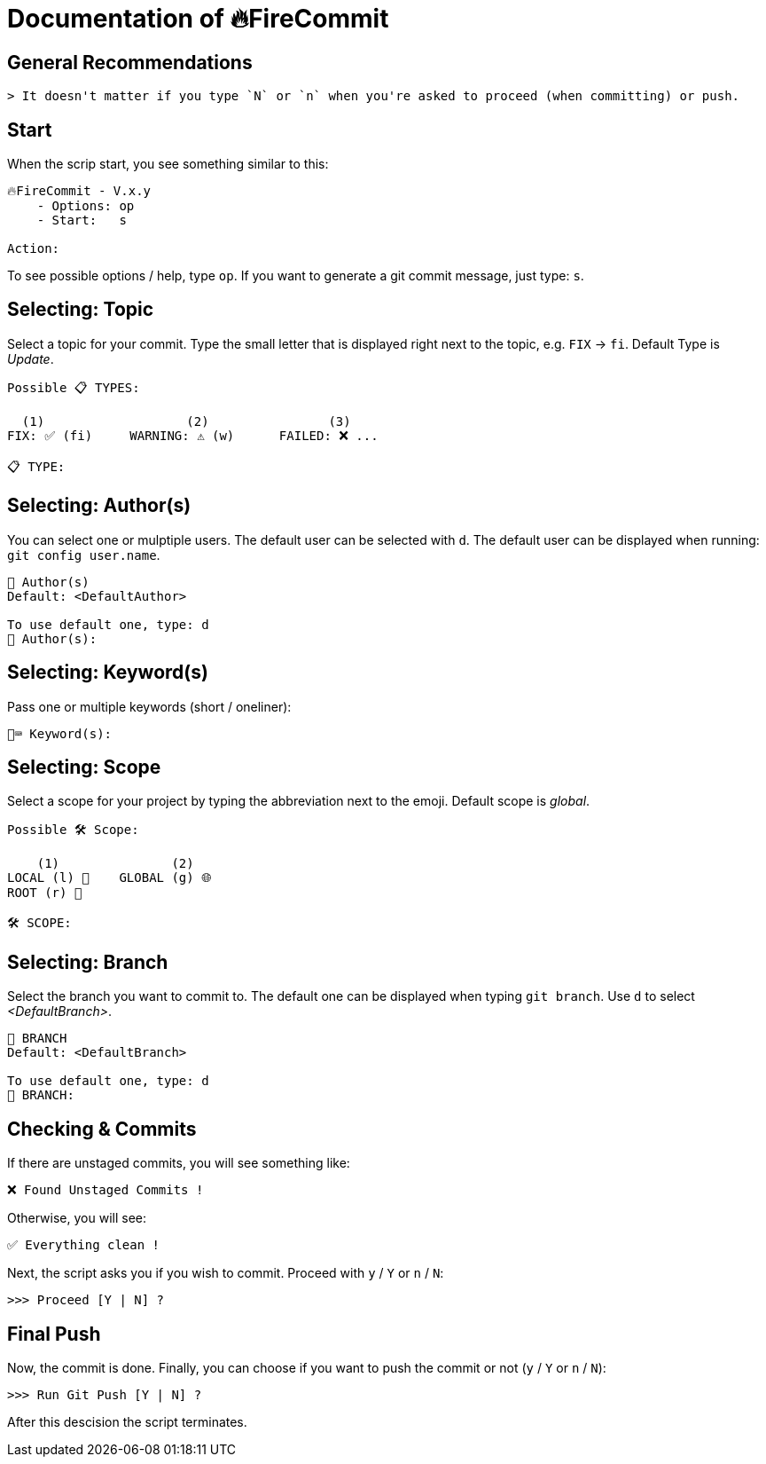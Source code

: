 = Documentation of 🔥FireCommit

== General Recommendations

    > It doesn't matter if you type `N` or `n` when you're asked to proceed (when committing) or push.

== Start

When the scrip start, you see something similar to this:

[source,shell]
--
🔥FireCommit - V.x.y
    - Options: op
    - Start:   s

Action:    
--

To see possible options / help, type `op`. If you want to generate a git commit message, just type: `s`.

== Selecting: Topic

Select a topic for your commit. Type the small letter that is displayed right next to the topic, e.g. `FIX` -> `fi`. Default Type is __Update__.

[source,shell]
--
Possible 📋 TYPES:

  (1)                   (2)                (3)
FIX: ✅ (fi)     WARNING: ⚠️ (w)      FAILED: ❌ ...

📋 TYPE: 
--

== Selecting: Author(s)

You can select one or mulptiple users. The default user can be selected with `d`. The default user can be displayed when running:
`git config user.name`.

[source,shell]
--
👥 Author(s)
Default: <DefaultAuthor>

To use default one, type: d
👥 Author(s): 
--

== Selecting: Keyword(s)

Pass one or multiple keywords (short / oneliner): 

[source,shell]
--
🔑⌨️ Keyword(s): 
--

== Selecting: Scope

Select a scope for your project by typing the abbreviation next to the emoji. Default scope is __global__.

[source,shell]
--
Possible 🛠️ Scope:

    (1)               (2)
LOCAL (l) 📌    GLOBAL (g) 🌐
ROOT (r) 🌳

🛠️ SCOPE: 
--

== Selecting: Branch

Select the branch you want to commit to. The default one can be displayed when typing `git branch`. Use `d` to select __<DefaultBranch>__.


[source,shell]
--
🔱 BRANCH
Default: <DefaultBranch>

To use default one, type: d
🔱 BRANCH: 
--

== Checking & Commits

If there are unstaged commits, you will see something like:

[source,shell]
--
❌ Found Unstaged Commits !
--

Otherwise, you will see:

[source,shell]
--
✅ Everything clean !
--

Next, the script asks you if you wish to commit. Proceed with `y` / `Y` or `n` / `N`:

[source,shell]
--
>>> Proceed [Y | N] ? 
--

== Final Push

Now, the commit is done. Finally, you can choose if you want to push the commit or not (`y` / `Y` or `n` / `N`):

[source,shell]
--
>>> Run Git Push [Y | N] ?     
--

After this descision the script terminates.